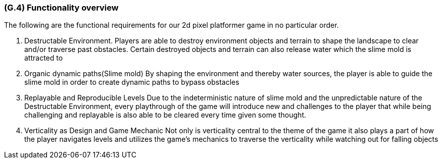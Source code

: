 [#g4,reftext=G.4]
=== (G.4) Functionality overview

The following are the functional requirements for our 2d pixel platformer game in no particular order.

1. Destructable Environment. Players are able to destroy environment objects and terrain to shape the landscape to clear and/or traverse past obstacles. Certain destroyed objects and terrain can also release water which the slime mold is attracted to

2. Organic dynamic paths(Slime mold) By shaping the environment and thereby water sources, the player is able to guide the slime mold in order to create dynamic paths to bypass obstacles

3. Replayable and Reproducible Levels Due to the indeterministic nature of slime mold and the unpredictable nature of the Destructable Environment, every playthrough of the game will introduce new and challenges to the player that while being challenging and replayable is also able to be cleared every time given some thought.

4. Verticality as Design and Game Mechanic Not only is verticality central to the theme of the game it also plays a part of how the player navigates levels and utilizes the game’s mechanics to traverse the verticality while watching out for falling objects


